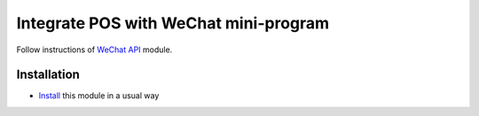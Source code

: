 ========================================
 Integrate POS with WeChat mini-program
========================================

Follow instructions of `WeChat API <https://apps.odoo.com/apps/modules/11.0/wechat_miniprogram/>`__ module.

Installation
============

* `Install <https://odoo-development.readthedocs.io/en/latest/odoo/usage/install-module.html>`__ this module in a usual way
